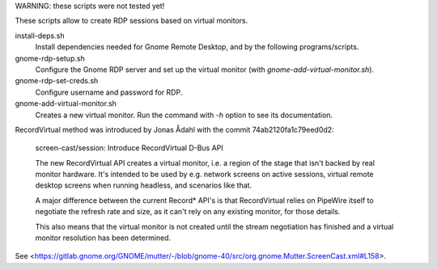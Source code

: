 
WARNING: these scripts were not tested yet!

These scripts allow to create RDP sessions based on virtual monitors.

install-deps.sh
	Install dependencies needed for Gnome Remote Desktop, and by the
	following programs/scripts.

gnome-rdp-setup.sh
	Configure the Gnome RDP server and set up the virtual monitor
        (with `gnome-add-virtual-monitor.sh`).

gnome-rdp-set-creds.sh
        Configure username and password for RDP.

gnome-add-virtual-monitor.sh
	Creates a new virtual monitor. Run the command with `-h` option to
	see its documentation.


RecordVirtual method was introduced by Jonas Ådahl with the commit
74ab2120fa1c79eed0d2:

    screen-cast/session: Introduce RecordVirtual D-Bus API

    The new RecordVirtual API creates a virtual monitor, i.e. a region of
    the stage that isn't backed by real monitor hardware. It's intended to
    be used by e.g. network screens on active sessions, virtual remote
    desktop screens when running headless, and scenarios like that.
    
    A major difference between the current Record* API's is that
    RecordVirtual relies on PipeWire itself to negotiate the refresh rate
    and size, as it can't rely on any existing monitor, for those details.
    
    This also means that the virtual monitor is not created until the stream
    negotiation has finished and a virtual monitor resolution has been
    determined.

See <https://gitlab.gnome.org/GNOME/mutter/-/blob/gnome-40/src/org.gnome.Mutter.ScreenCast.xml#L158>.


